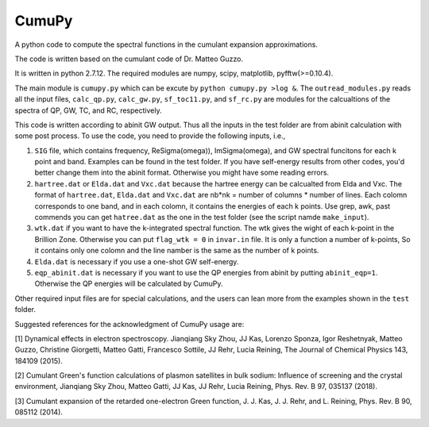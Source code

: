===========
 CumuPy
===========

A python code to compute the spectral functions in the cumulant expansion approximations.

The code is written based on the cumulant code of Dr. Matteo Guzzo.

It is written in python 2.7.12. The required modules are numpy, scipy, matplotlib, pyfftw(>=0.10.4). 

The main module is ``cumupy.py`` which can be excute by ``python cumupy.py >log &``. 
The ``outread_modules.py`` reads all the input files, ``calc_qp.py``, ``calc_gw.py``, ``sf_toc11.py``, and ``sf_rc.py`` 
are modules for the calcualtions of the spectra of QP, GW, TC, and RC, respectively.

This code is written according to abinit GW output. Thus all the inputs in the test folder are from abinit calculation 
with some post process. To use the code, you need to provide the following inputs, i.e.,

1. ``SIG`` file, which contains frequency, Re\Sigma(\omega)), Im\Sigma(\omega), and GW spectral funcitons for each k point and band. 
   Examples can be found in the test folder. If you have self-energy results from other codes, you'd better change them into the abinit 
   format. Otherwise you might have some reading errors.

2. ``hartree.dat`` or ``Elda.dat`` and ``Vxc.dat`` because the hartree energy can be calcualted from Elda and Vxc. The format of ``hartree.dat``, ``Elda.dat`` and ``Vxc.dat`` are nb*nk = number of columns * number of lines. Each colomn corresponds to one band, and in each colomn, it contains the energies of each k points. Use grep, awk, past commends you can get ``hatree.dat`` as the one in the test folder (see the script namde ``make_input``). 

3. ``wtk.dat`` if you want to have the k-integrated spectral function. The wtk gives the wight of each k-point in the Brillion Zone. Otherwise you can put ``flag_wtk = 0`` in ``invar.in`` file. It is only a function a number of k-points, So it contains only one colomn and the line namber is the same as the number of k points.

4. ``Elda.dat`` is necessary if you use a one-shot GW self-energy. 

5. ``eqp_abinit.dat`` is necessary if you want to use the QP energies from abinit by putting ``abinit_eqp=1``. Otherwise the QP energies will be calculated by CumuPy.

Other required input files are for special calculations, and the users can lean more from the examples shown in the ``test`` folder.

Suggested references for the acknowledgment of CumuPy usage are:

[1] Dynamical effects in electron spectroscopy. Jianqiang Sky Zhou, JJ
Kas, Lorenzo Sponza, Igor Reshetnyak, Matteo Guzzo, Christine Giorgetti,
Matteo Gatti, Francesco Sottile, JJ Rehr, Lucia Reining,
The Journal of Chemical Physics 143, 184109 (2015).

[2] Cumulant Green's function calculations of plasmon satellites in bulk
sodium: Influence of screening and the crystal environment, Jianqiang Sky
Zhou, Matteo Gatti, JJ Kas, JJ Rehr, Lucia Reining, Phys. Rev. B 97,
035137 (2018).

[3] Cumulant expansion of the retarded one-electron Green function,
J. J. Kas, J. J. Rehr, and L. Reining, Phys. Rev. B 90, 085112 (2014).
  
